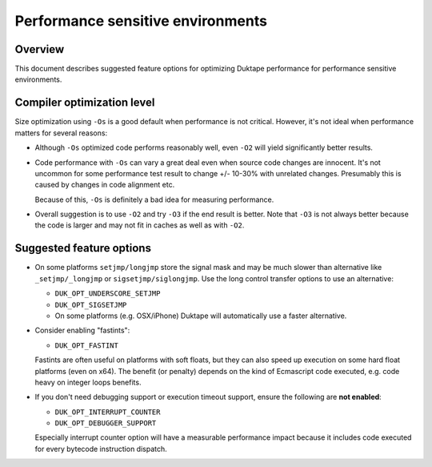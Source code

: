 ==================================
Performance sensitive environments
==================================

Overview
========

This document describes suggested feature options for optimizing Duktape
performance for performance sensitive environments.

Compiler optimization level
===========================

Size optimization using ``-Os`` is a good default when performance is
not critical.  However, it's not ideal when performance matters for
several reasons:

* Although ``-Os`` optimized code performs reasonably well, even
  ``-O2`` will yield significantly better results.

* Code performance with ``-Os`` can vary a great deal even when source
  code changes are innocent.  It's not uncommon for some performance
  test result to change +/- 10-30% with unrelated changes.  Presumably
  this is caused by changes in code alignment etc.

  Because of this, ``-Os`` is definitely a bad idea for measuring
  performance.

* Overall suggestion is to use ``-O2`` and try ``-O3`` if the end result
  is better.  Note that ``-O3`` is not always better because the code is
  larger and may not fit in caches as well as with ``-O2``.

Suggested feature options
=========================

* On some platforms ``setjmp/longjmp`` store the signal mask and may be
  much slower than alternative like ``_setjmp/_longjmp`` or
  ``sigsetjmp/siglongjmp``.  Use the long control transfer options to use
  an alternative:

  - ``DUK_OPT_UNDERSCORE_SETJMP``

  - ``DUK_OPT_SIGSETJMP``

  - On some platforms (e.g. OSX/iPhone) Duktape will automatically use
    a faster alternative.

* Consider enabling "fastints":

  - ``DUK_OPT_FASTINT``

  Fastints are often useful on platforms with soft floats, but they can also
  speed up execution on some hard float platforms (even on x64).  The benefit
  (or penalty) depends on the kind of Ecmascript code executed, e.g. code
  heavy on integer loops benefits.

* If you don't need debugging support or execution timeout support, ensure
  the following are **not enabled**:

  - ``DUK_OPT_INTERRUPT_COUNTER``

  - ``DUK_OPT_DEBUGGER_SUPPORT``

  Especially interrupt counter option will have a measurable performance
  impact because it includes code executed for every bytecode instruction
  dispatch.
